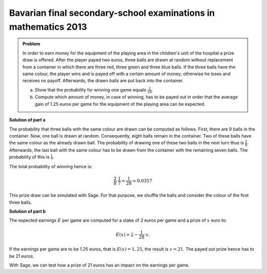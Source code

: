 Bavarian final secondary-school examinations in mathematics 2013
----------------------------------------------------------------

.. admonition:: Problem

  In order to earn money for the equipment of the playing area in the
  children's unit of the hospital a prize draw is offered. After the
  player payed two euros, three balls are drawn at random without replacement
  from a container in which there are three red, three green
  and three blue balls.
  If the three balls have the same colour, the player wins and is payed off
  with a certain amount of money; otherwise he loses and receives no payoff.
  Afterwards, the drawn balls are put back into the container.
  
  a) Show that the probability for winning one game equals :math:`\frac{1}{28}`.
  
  b) Compute which amount of money, in case of winning, has to be payed out 
     in order that the average gain of 1.25 euros per game for the equipment
     of the playing area can be expected.

**Solution of part a**

The probability that three balls with the same colour are drawn can be computed
as follows. First, there are 9 balls in the container. Now, one ball is drawn
at random. Consequently, eight balls remain in the container.
Two of these balls have the same colour as the already drawn ball.
The probability of drawing one of these two balls in the next turn thus
is :math:`\frac{2}{8}`. Afterwards, the last ball with the same colour has to
be drawn from the container with the remaining seven balls. The probability
of this is :math:`\frac{1}{7}`.

The total probability of winning hence is:

.. math::

  \frac{2}{8} \cdot \frac{1}{7} = \frac{1}{28} \approx 0.0357

This prize draw can be simulated with Sage. For that purpose, we shuffle the balls
and consider the colour of the first three balls.

.. sagecellserver::

  sage: from random import choice
  sage: def game():
  sage:    urn = ['r', 'r', 'r', 'g', 'g', 'g', 'b', 'b', 'b']
  sage:    shuffle(urn)
  sage:    return urn[0] == urn[1] == urn[2]

  sage: games = 100000
  sage: winnings = 0

  sage: for _ in range(games):
  sage:    if game():
  sage:        winnings = winnings+1

  sage: print("In {} of {} cases, the three balls have the same colour.".format(winnings, games))

.. end of output

**Solution of part b**

The expected earnings :math:`E` per game are computed for a stake of 2 euros
per game and a prize of :math:`x` euro to:

.. math:: 

  E(x) = 2 - \frac{1}{28} \cdot x.

If the earnings per game are to be 1.25 euros, that is :math:`E(x)=1{,}25`, the result
is :math:`x=21`. The payed out prize hence has to be 21 euros.

With Sage, we can test how a prize of 21 euros has an impact on the earnings per game.

.. sagecellserver::

  sage: games = 100000
  sage: stake = 2
  sage: prize = 21
  sage: earnings = 0

  sage: for _ in range(games):
  sage:     earnings = earnings+stake
  sage:     if game():
  sage:         earnings = earnings-prize

  sage: print("{} games have been played and {} euros have been earned. This corresponds to {:.2f} euros per game.".format(
  sage:        games, earnings, float(earnings/games)))

.. end of output
